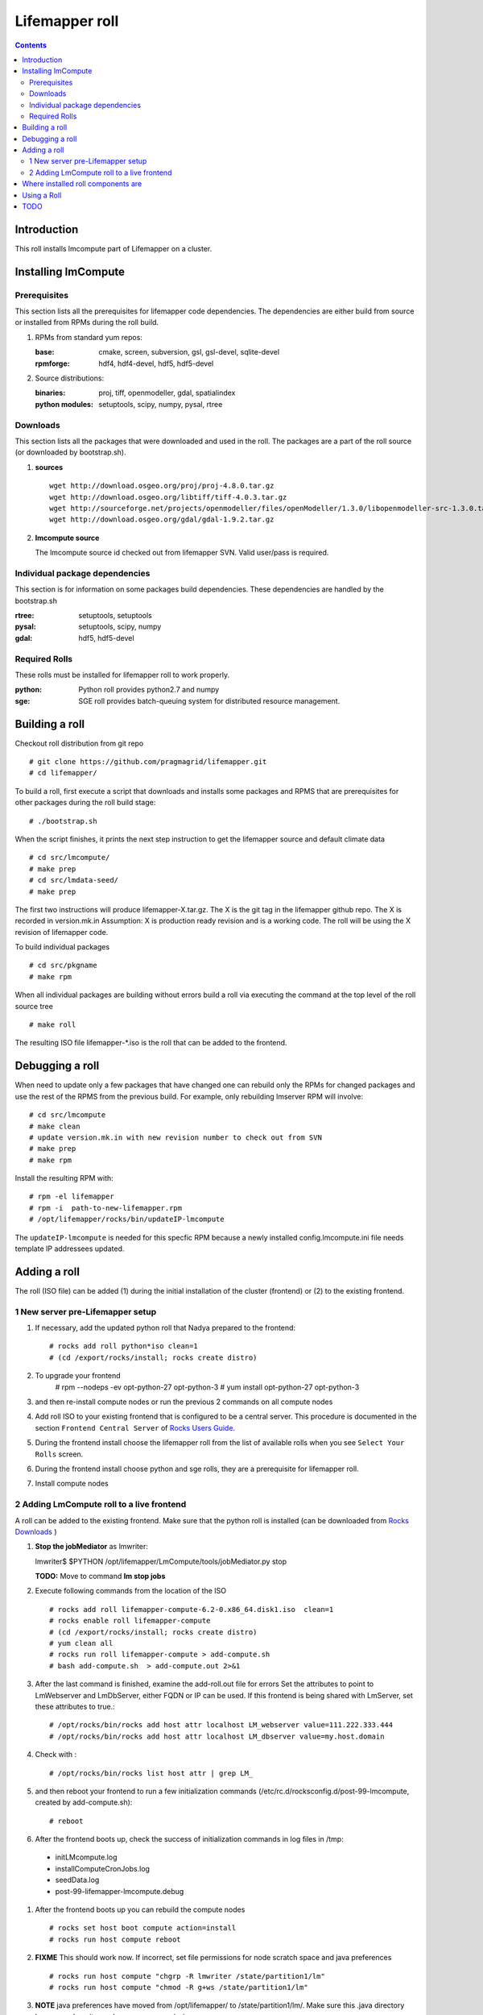 .. highlight:: rest

Lifemapper roll
===============
.. contents::

Introduction
------------
This roll installs lmcompute part of Lifemapper on a cluster. 

Installing lmCompute
--------------------

Prerequisites
~~~~~~~~~~~~~
This section lists all the prerequisites for lifemapper code dependencies.
The dependencies are either build from source or installed from RPMs
during the roll build.

#. RPMs from standard yum repos:

   :base:     cmake, screen, subversion, gsl, gsl-devel, sqlite-devel
   :rpmforge: hdf4, hdf4-devel, hdf5, hdf5-devel 


#. Source distributions:

   :binaries: proj, tiff, openmodeller, gdal, spatialindex
   :python modules: setuptools, scipy, numpy, pysal, rtree

Downloads
~~~~~~~~~
This section lists all the packages that were downloaded and used in the roll.
The packages are a part of the roll source (or downloaded by bootstrap.sh).

#. **sources**  ::   

    wget http://download.osgeo.org/proj/proj-4.8.0.tar.gz    
    wget http://download.osgeo.org/libtiff/tiff-4.0.3.tar.gz   
    wget http://sourceforge.net/projects/openmodeller/files/openModeller/1.3.0/libopenmodeller-src-1.3.0.tar.gz/download   
    wget http://download.osgeo.org/gdal/gdal-1.9.2.tar.gz   

#. **lmcompute source**   ::

   The lmcompute source id checked out from lifemapper SVN. Valid user/pass is required.
   
Individual package dependencies
~~~~~~~~~~~~~~~~~~~~~~~~~~~~~~~

This section is for information on some packages build dependencies. These dependencies are handled
by the bootstrap.sh

:**rtree**: setuptools, setuptools
:**pysal**: setuptools, scipy, numpy
:**gdal**:  hdf5, hdf5-devel

Required Rolls
~~~~~~~~~~~~~~

These rolls must be installed for lifemapper roll to work  properly.

:**python**:    Python roll provides python2.7 and numpy
:**sge**:    SGE roll provides batch-queuing system for distributed resource management. 


Building a roll
---------------

Checkout roll distribution from git repo :: 

   # git clone https://github.com/pragmagrid/lifemapper.git 
   # cd lifemapper/

To build a roll, first execute a script that downloads and installs some packages
and RPMS that are prerequisites for other packages during the roll build stage: ::

   # ./bootstrap.sh  

When the script finishes, it prints the next step instruction to get the 
lifemapper source and default climate data ::  

   # cd src/lmcompute/
   # make prep
   # cd src/lmdata-seed/
   # make prep

The first two instructions will produce lifemapper-X.tar.gz.  The X is the 
git tag in the lifemapper github repo. The X is recorded in version.mk.in
Assumption: X is production ready revision and is a working code.
The roll will be using the X revision of lifemapper code.

To build individual packages ::

   # cd src/pkgname 
   # make rpm 

When all individual packages are building without errors build a roll via
executing the command at the top level of the roll source tree ::

   # make roll

The resulting ISO file lifemapper-*.iso is the roll that can be added to the
frontend.

Debugging a roll
----------------

When need to update only a few packages that have changed one can rebuild only the RPMs
for changed packages and use the rest of the RPMS from the previous build. 
For example, only  rebuilding lmserver RPM will involve: ::   
  
   # cd src/lmcompute
   # make clean
   # update version.mk.in with new revision number to check out from SVN
   # make prep
   # make rpm

Install the resulting RPM with: ::   

   # rpm -el lifemapper
   # rpm -i  path-to-new-lifemapper.rpm
   # /opt/lifemapper/rocks/bin/updateIP-lmcompute

The ``updateIP-lmcompute`` is needed for this specfic RPM because  a newly 
installed config.lmcompute.ini file needs template IP addressees updated. 


Adding a roll
-------------
The roll (ISO file) can be added (1) during the initial installation of the cluster (frontend)
or (2) to the existing frontend.


1 New server pre-Lifemapper setup
~~~~~~~~~~~~~~~~~~~~~~~~~~~~~~~~~
#. If necessary, add the updated python roll that Nadya prepared to the frontend: ::

       # rocks add roll python*iso clean=1
       # (cd /export/rocks/install; rocks create distro)

#. To upgrade your frontend
       # rpm --nodeps -ev opt-python-27 opt-python-3
       # yum install opt-python-27 opt-python-3

#. and then re-install compute nodes or run the previous 2 commands on all compute nodes 

#. Add roll ISO to your existing frontend that is configured to be
   a central server. This procedure is documented in the section ``Frontend 
   Central Server`` of `Rocks Users Guide <http://central6.rocksclusters.org/roll-documentation/base/6.2/>`_.

#. During the frontend install choose the lifemapper roll from the list of available rolls
   when you see ``Select Your Rolls`` screen. 

#. During the frontend install choose python and sge rolls, they are a prerequisite for lifemapper roll.

#. Install compute nodes 

2 Adding LmCompute roll to a live frontend
~~~~~~~~~~~~~~~~~~~~~~~~~~~~~~~~~~~~~~~~~~

A roll can be added to the existing frontend.
Make sure that the python roll is installed (can be downloaded from
`Rocks Downloads <http://www.rocksclusters.org/wordpress/?page_id=80>`_ )

#. **Stop the jobMediator** as lmwriter: ::

   lmwriter$ $PYTHON /opt/lifemapper/LmCompute/tools/jobMediator.py stop

   **TODO:** Move to command **lm stop jobs** 

#. Execute following commands from the location of the ISO ::

   # rocks add roll lifemapper-compute-6.2-0.x86_64.disk1.iso  clean=1
   # rocks enable roll lifemapper-compute
   # (cd /export/rocks/install; rocks create distro)  
   # yum clean all
   # rocks run roll lifemapper-compute > add-compute.sh  
   # bash add-compute.sh  > add-compute.out 2>&1

#. After the  last command  is finished, examine the add-roll.out file for errors
   Set the attributes to point to LmWebserver and LmDbServer, either FQDN or IP 
   can be used. If this frontend is being shared with LmServer, set these 
   attributes to true.: ::  

   # /opt/rocks/bin/rocks add host attr localhost LM_webserver value=111.222.333.444
   # /opt/rocks/bin/rocks add host attr localhost LM_dbserver value=my.host.domain 

#. Check with  : :: 

       # /opt/rocks/bin/rocks list host attr | grep LM_ 

#. and then reboot your frontend to run a few initialization commands 
   (/etc/rc.d/rocksconfig.d/post-99-lmcompute, created by add-compute.sh): ::

   # reboot

#. After the frontend boots up, check the success of initialization commands in 
   log files in /tmp:
  * initLMcompute.log
  * installComputeCronJobs.log
  * seedData.log
  * post-99-lifemapper-lmcompute.debug 

#. After the frontend boots up you can rebuild the compute nodes ::  

   # rocks set host boot compute action=install
   # rocks run host compute reboot 
   
#. **FIXME** This should work now.  If incorrect, set file permissions for node 
   scratch space and java preferences ::

   # rocks run host compute "chgrp -R lmwriter /state/partition1/lm"
   # rocks run host compute "chmod -R g+ws /state/partition1/lm" 

#. **NOTE** java preferences have moved from /opt/lifemapper/ to 
   /state/partition1/lm/.  Make sure this .java directory has group=lmwriter and
   group + ws permission.

Where installed roll components are
-----------------------------------

#. Created user and group ``lmwriter``

#. **/opt/lifemapper** - prerequisites and lifemapper code

#. **/etc/ld.so.conf.d/lifemapper.conf** - dynamic linker bindings

#. **/opt/python/lib/python2.7/site-packages** - python prerequisites

#. **cmake, subversion, screen, fribidi, hdf4*, hdf5*, gsl, gsl-devel, 
   sqlite-devel** - in  usual system directories /usr/bin, /usr/lib, 
   /usr/include, etc. as required  by each RPM.  Use ``rpm -ql X`` to find all files for a package X.

#. **/state/partition1/lm/** -  mounted as /share/lm/

   /share/lm/ - jobs/,metrics/,temp/,logs/,layers/,test/


Using a Roll
------------

After the roll is installed, the cluster is ready to run lifemapper jobs.  

#. Test the installation. **This may be obsolete, CJ?**

   As 'lmwriter' user on the frontend, execute the following command to run the 
   test script on each node.  Since the nodes are currently using a shared directory,
   conflicts will arise if they try to access the same jobs at the same time. This
   will not happen during normal operations when they work on different jobs.  To
   avoid this conflict during testing, run the job on one or more nodes individually.
   Make sure to name log files uniquely if writing to the shared log directory::

        $ ssh compute-0-0
        $ $PYTHON /opt/lifemapper/LmCompute/tests/scripts/testJobsOnNode.py 2>&1 > /share/lm/logs/testJobsOnNode-0-0.log
   
   **TODO:** Move to command **lm test jobcalcs** 
            
#. **Optional** Register a different LmServer get jobs from. The default 
   configuration assumes that LmServer has been installed on this 
   same cluster.  
   
   To change this default, copy the configured values (detailed 
   below) into the site.ini file. Leave the default ``JOB_RETRIEVER_KEYS`` value,
   ``myJobServer`` and the section head ``[LmCompute - Job Retrievers - myJobServer]`` 
   in the example below, and modify the URL value for ``JOB_SERVER``.
   
   To add an additional key, add another value to the ``JOB_RETRIEVER_KEYS``
   variable, for example ``aNewJobServer``.  This will now be a comma-delimited 
   list, without spaces), then add a matching section, for example, 
   ``[LmCompute - Job Retrievers - aNewJobServer]``, filling in ``JOB_SERVER``
   with the appropriate URL.
   
   * Add a key to the [LmCompute - Job Retrievers] section::

        [LmCompute - Job Retrievers]
        JOB_RETRIEVER_KEYS: myJobServer

   * Add a section for the new key::

        [LmCompute - Job Retrievers - myJobServer]
        RETRIEVER_TYPE: server
        JOB_SERVER: http://myserver.pragma.org/jobs
        
#. Run lmcompute jobs.  **Note**: WorkQueue will replace jobMediator.

   The jobs are run on the frontend via a job submitter script.  The script 
   requests the jobs from the LM server and sends them to the compute nodes of 
   the cluster.  Execute the following commands as ``lmwriter`` user:

   * Start lm jobs via the following script: ::  

        lmwriter$ $PYTHON /opt/lifemapper/LmCompute/tools/jobMediator.py start
        
   * Test that jobs are being created and submitted with the following command. 
     Check several times to see that jobs are moving out of the queue and new
     ones are replacing them: ::
     
        lmwriter$ qstat -u lmwriter

   **TODO:** Add command **lm list worker** (to check active workers)

   **TODO:** Add command **lm test worker** (to test pre-prepared jobs, and 
   their status and movement over a short period of time)

   * Stop jobs via the following script: :: 

        lmwriter$ $PYTHON /opt/lifemapper/LmCompute/tools/jobMediator.py stop
   
   **TODO:** Move to command **lm start/stop worker** 

TODO
----
   
#. establish QUEUE_SIZE on the server frontend

#. Vine - needed for mounting satellite data using overlay network. This is a temp workaround.
   Vine is created as a package:  :: 

      wget http://vine.acis.ufl.edu/vine/lib/vine2.tgz -P /tmp
      tar ozxf /tmp/vine2.tgz -C /opt
      rocks create package /opt/vine2 vine2

   To install vine see rocks-lmcompute/: addVine, mountinfo. 
   Create mount points using rocks-lmcompute/addMount.

